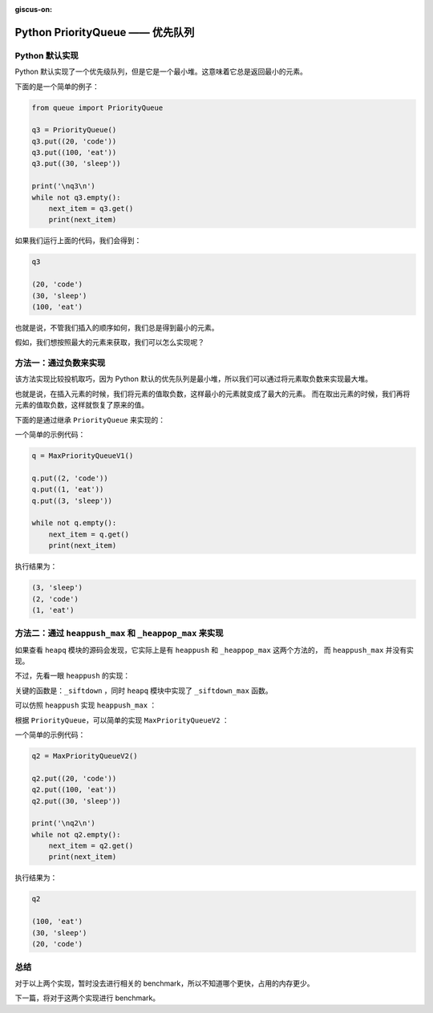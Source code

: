 :giscus-on:

Python PriorityQueue —— 优先队列
====================================


Python 默认实现
-------------------

Python 默认实现了一个优先级队列，但是它是一个最小堆。这意味着它总是返回最小的元素。

下面的是一个简单的例子：

.. code-block:: python

    from queue import PriorityQueue

    q3 = PriorityQueue()
    q3.put((20, 'code'))
    q3.put((100, 'eat'))
    q3.put((30, 'sleep'))

    print('\nq3\n')
    while not q3.empty():
        next_item = q3.get()
        print(next_item)

如果我们运行上面的代码，我们会得到：

.. code-block:: console
    
    q3

    (20, 'code')
    (30, 'sleep')
    (100, 'eat')


也就是说，不管我们插入的顺序如何，我们总是得到最小的元素。

假如，我们想按照最大的元素来获取，我们可以怎么实现呢？


方法一：通过负数来实现
-------------------------

该方法实现比较投机取巧，因为 Python 默认的优先队列是最小堆，所以我们可以通过将元素取负数来实现最大堆。

也就是说，在插入元素的时候，我们将元素的值取负数，这样最小的元素就变成了最大的元素。
而在取出元素的时候，我们再将元素的值取负数，这样就恢复了原来的值。

下面的是通过继承 ``PriorityQueue`` 来实现的：

.. code-block:: python
    :linenos:
    :emphasize-lines: 5, 6, 9, 10

    from queue import PriorityQueue

    class MaxPriorityQueueV1(PriorityQueue):
        def _put(self, item):
            item = (-item[0], item[1])
            super()._put(item)
            
        def _get(self):
            poped = super()._get()
            return (-poped[0], poped[1])

        
一个简单的示例代码：

.. code-block:: python

    q = MaxPriorityQueueV1()

    q.put((2, 'code'))
    q.put((1, 'eat'))
    q.put((3, 'sleep'))

    while not q.empty():
        next_item = q.get()
        print(next_item)

执行结果为：

.. code-block:: console

    (3, 'sleep')
    (2, 'code')
    (1, 'eat')



方法二：通过 ``heappush_max`` 和 ``_heappop_max`` 来实现
------------------------------------------------------------

如果查看 ``heapq`` 模块的源码会发现，它实际上是有 ``heappush`` 和 ``_heappop_max`` 这两个方法的，
而 ``heappush_max`` 并没有实现。

不过，先看一眼 ``heappush`` 的实现：

.. code-block:: python
    :linenos:

    def heappush(heap, item):
        """Push item onto heap, maintaining the heap invariant."""
        heap.append(item)
        _siftdown(heap, 0, len(heap)-1)


关键的函数是：``_siftdown`` ，同时 ``heapq`` 模块中实现了 ``_siftdown_max`` 函数。

可以仿照 ``heappush`` 实现 ``heappush_max`` ：

.. code-block:: python
    :linenos:
    :emphasize-lines: 4

    def heappush_max(heap, item):
        """Maxheap variant of heappush."""
        heap.append(item)
        _siftdown_max(heap, 0, len(heap)-1)


根据 ``PriorityQueue``，可以简单的实现 ``MaxPriorityQueueV2`` ：

.. code-block:: python
    :linenos:
    :emphasize-lines: 6, 21, 24

    from queue import Queue
    from heapq import _siftdown_max, _heappop_max

    def heappush_max(heap, item):
        heap.append(item)
        _siftdown_max(heap, 0, len(heap)-1)

    class MaxPriorityQueueV2(Queue):
        """Variant of Queue that retrieves open entries in priority order (higest first).

        Entries are typically tuples of the form:  (priority number, data).
        """

        def _init(self, maxsize):
            self.queue = []

        def _qsize(self):
            return len(self.queue)

        def _put(self, item):
            heappush_max(self.queue, item)

        def _get(self):
            return _heappop_max(self.queue)


一个简单的示例代码：

.. code-block:: python

    q2 = MaxPriorityQueueV2()

    q2.put((20, 'code'))
    q2.put((100, 'eat'))
    q2.put((30, 'sleep'))

    print('\nq2\n')
    while not q2.empty():
        next_item = q2.get()
        print(next_item)


执行结果为：

.. code-block:: console

    q2

    (100, 'eat')
    (30, 'sleep')
    (20, 'code')


总结
----------------

对于以上两个实现，暂时没去进行相关的 benchmark，所以不知道哪个更快，占用的内存更少。

下一篇，将对于这两个实现进行 benchmark。